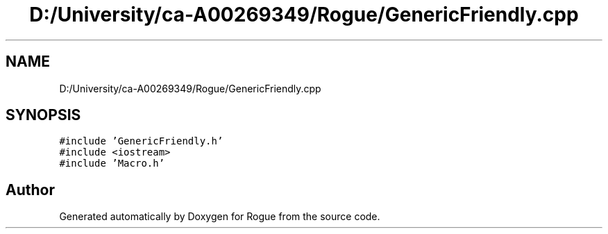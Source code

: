 .TH "D:/University/ca-A00269349/Rogue/GenericFriendly.cpp" 3 "Wed Nov 17 2021" "Version 1.0" "Rogue" \" -*- nroff -*-
.ad l
.nh
.SH NAME
D:/University/ca-A00269349/Rogue/GenericFriendly.cpp
.SH SYNOPSIS
.br
.PP
\fC#include 'GenericFriendly\&.h'\fP
.br
\fC#include <iostream>\fP
.br
\fC#include 'Macro\&.h'\fP
.br

.SH "Author"
.PP 
Generated automatically by Doxygen for Rogue from the source code\&.

